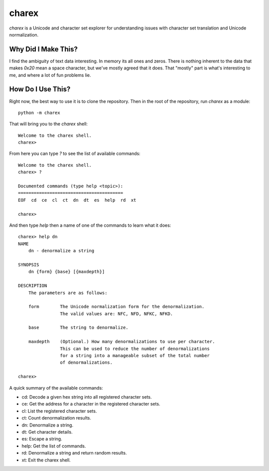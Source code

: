 ######
charex
######

`charex` is a Unicode and character set explorer for understanding
issues with character set translation and Unicode normalization.


Why Did I Make This?
====================
I find the ambiguity of text data interesting. In memory its all ones
and zeros. There is nothing inherent to the data that makes `0x20` mean
a space character, but we've mostly agreed that it does. That "mostly"
part is what's interesting to me, and where a lot of fun problems lie.


How Do I Use This?
==================
Right now, the best way to use it is to clone the repository. Then in
the root of the repository, run `charex` as a module::

    python -m charex

That will bring you to the `charex` shell::

    Welcome to the charex shell.
    charex>

From here you can type `?` to see the list of available commands::

    Welcome to the charex shell.
    charex> ?

    Documented commands (type help <topic>):
    ========================================
    EOF  cd  ce  cl  ct  dn  dt  es  help  rd  xt

    charex>

And then type `help` then a name of one of the commands to learn what
it does::

    charex> help dn
    NAME
        dn - denormalize a string

    SYNOPSIS
        dn {form} {base} [{maxdepth}]

    DESCRIPTION
        The parameters are as follows:

        form        The Unicode normalization form for the denormalization.
                    The valid values are: NFC, NFD, NFKC, NFKD.

        base        The string to denormalize.

        maxdepth    (Optional.) How many denormalizations to use per character.
                    This can be used to reduce the number of denormalizations
                    for a string into a manageable subset of the total number
                    of denormalizations.

    charex>

A quick summary of the available commands:

*   cd: Decode a given hex string into all registered character sets.
*   ce: Get the address for a character in the registered character sets.
*   cl: List the registered character sets.
*   ct: Count denormalization results.
*   dn: Denormalize a string.
*   dt: Get character details.
*   es: Escape a string.
*   help: Get the list of commands.
*   rd: Denormalize a string and return random results.
*   xt: Exit the charex shell.
